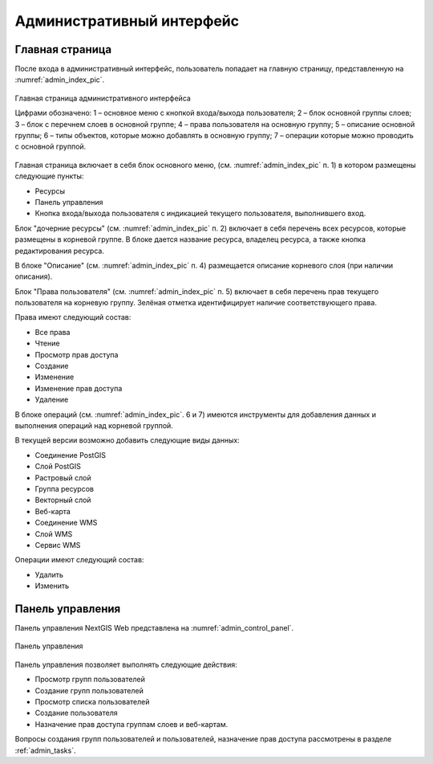 .. sectionauthor:: Артём Светлов <artem.svetlov@nextgis.ru>

.. _admin_interface:

Административный интерфейс
================================

Главная страница
--------------------------------


После входа в административный интерфейс, пользователь попадает на главную 
страницу, представленную на :numref:`admin_index_pic`.


.. figure:: _static/admin_index.png
   :name: admin_index_pic
   :align: center
   :width: 16cm

   Главная страница административного интерфейса

   Цифрами обозначено: 
   1 – основное меню с кнопкой входа/выхода пользователя; 
   2 – блок основной группы слоев; 
   3 – блок с перечнем слоев в основной группе; 
   4 – права пользователя на основную группу; 
   5 – описание основной группы; 
   6 – типы объектов, которые можно добавлять в основную группу; 
   7 – операции которые можно проводить с основной группой.	

Главная страница включает в себя блок основного меню, 
(см. :numref:`admin_index_pic` п. 1) в котором размещены следующие пункты:

* Ресурсы
* Панель управления
* Кнопка входа/выхода пользователя с индикацией текущего пользователя, 
  выполнившего вход.

Блок "дочерние ресурсы" (см. :numref:`admin_index_pic` п. 2) включает в себя 
перечень всех ресурсов, которые размещены в корневой группе. В блоке дается 
название ресурса, владелец ресурса, а также кнопка редактирования ресурса.

В блоке "Описание" (см. :numref:`admin_index_pic` п. 4) размещается описание 
корневого слоя (при наличии описания).

Блок "Права пользователя" (см. :numref:`admin_index_pic` п. 5) включает в себя 
перечень прав текущего пользователя на корневую группу. Зелёная отметка 
идентифицирует наличие соответствующего права. 

Права имеют следующий состав:

* Все права
* Чтение
* Просмотр прав доступа
* Создание
* Изменение
* Изменение прав доступа
* Удаление


В блоке операций (см. :numref:`admin_index_pic`. 6 и 7) имеются инструменты для 
добавления данных и выполнения операций над корневой группой.

В текущей версии возможно добавить следующие виды данных:

* Соединение PostGIS
* Слой PostGIS
* Растровый слой
* Группа ресурсов
* Векторный слой
* Веб-карта
* Соединение WMS
* Cлой WMS
* Сервис WMS

Операции имеют следующий состав: 

* Удалить
* Изменить 

Панель управления
--------------------------------

Панель управления NextGIS Web представлена на :numref:`admin_control_panel`.

.. figure:: _static/admin_control_panel.png
   :name: admin_control_panel
   :align: center
   :width: 16cm

   Панель управления

Панель управления позволяет выполнять следующие действия:

* Просмотр групп пользователей
* Создание групп пользователей
* Просмотр списка пользователей
* Создание пользователя
* Назначение прав доступа группам слоев и веб-картам.

Вопросы создания групп пользователей и пользователей, назначение прав доступа 
рассмотрены в разделе :ref:`admin_tasks`.

